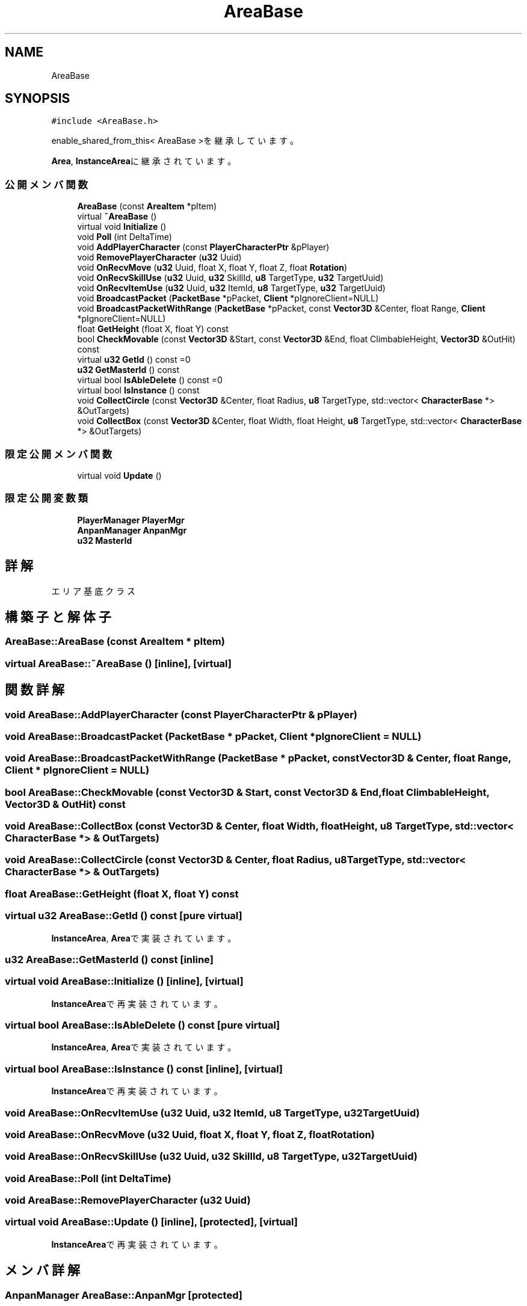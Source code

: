 .TH "AreaBase" 3 "2018年12月21日(金)" "GameServer" \" -*- nroff -*-
.ad l
.nh
.SH NAME
AreaBase
.SH SYNOPSIS
.br
.PP
.PP
\fC#include <AreaBase\&.h>\fP
.PP
enable_shared_from_this< AreaBase >を継承しています。
.PP
\fBArea\fP, \fBInstanceArea\fPに継承されています。
.SS "公開メンバ関数"

.in +1c
.ti -1c
.RI "\fBAreaBase\fP (const \fBAreaItem\fP *pItem)"
.br
.ti -1c
.RI "virtual \fB~AreaBase\fP ()"
.br
.ti -1c
.RI "virtual void \fBInitialize\fP ()"
.br
.ti -1c
.RI "void \fBPoll\fP (int DeltaTime)"
.br
.ti -1c
.RI "void \fBAddPlayerCharacter\fP (const \fBPlayerCharacterPtr\fP &pPlayer)"
.br
.ti -1c
.RI "void \fBRemovePlayerCharacter\fP (\fBu32\fP Uuid)"
.br
.ti -1c
.RI "void \fBOnRecvMove\fP (\fBu32\fP Uuid, float X, float Y, float Z, float \fBRotation\fP)"
.br
.ti -1c
.RI "void \fBOnRecvSkillUse\fP (\fBu32\fP Uuid, \fBu32\fP SkillId, \fBu8\fP TargetType, \fBu32\fP TargetUuid)"
.br
.ti -1c
.RI "void \fBOnRecvItemUse\fP (\fBu32\fP Uuid, \fBu32\fP ItemId, \fBu8\fP TargetType, \fBu32\fP TargetUuid)"
.br
.ti -1c
.RI "void \fBBroadcastPacket\fP (\fBPacketBase\fP *pPacket, \fBClient\fP *pIgnoreClient=NULL)"
.br
.ti -1c
.RI "void \fBBroadcastPacketWithRange\fP (\fBPacketBase\fP *pPacket, const \fBVector3D\fP &Center, float Range, \fBClient\fP *pIgnoreClient=NULL)"
.br
.ti -1c
.RI "float \fBGetHeight\fP (float X, float Y) const"
.br
.ti -1c
.RI "bool \fBCheckMovable\fP (const \fBVector3D\fP &Start, const \fBVector3D\fP &End, float ClimbableHeight, \fBVector3D\fP &OutHit) const"
.br
.ti -1c
.RI "virtual \fBu32\fP \fBGetId\fP () const =0"
.br
.ti -1c
.RI "\fBu32\fP \fBGetMasterId\fP () const"
.br
.ti -1c
.RI "virtual bool \fBIsAbleDelete\fP () const =0"
.br
.ti -1c
.RI "virtual bool \fBIsInstance\fP () const"
.br
.ti -1c
.RI "void \fBCollectCircle\fP (const \fBVector3D\fP &Center, float Radius, \fBu8\fP TargetType, std::vector< \fBCharacterBase\fP *> &OutTargets)"
.br
.ti -1c
.RI "void \fBCollectBox\fP (const \fBVector3D\fP &Center, float Width, float Height, \fBu8\fP TargetType, std::vector< \fBCharacterBase\fP *> &OutTargets)"
.br
.in -1c
.SS "限定公開メンバ関数"

.in +1c
.ti -1c
.RI "virtual void \fBUpdate\fP ()"
.br
.in -1c
.SS "限定公開変数類"

.in +1c
.ti -1c
.RI "\fBPlayerManager\fP \fBPlayerMgr\fP"
.br
.ti -1c
.RI "\fBAnpanManager\fP \fBAnpanMgr\fP"
.br
.ti -1c
.RI "\fBu32\fP \fBMasterId\fP"
.br
.in -1c
.SH "詳解"
.PP 
エリア基底クラス 
.SH "構築子と解体子"
.PP 
.SS "AreaBase::AreaBase (const \fBAreaItem\fP * pItem)"

.SS "virtual AreaBase::~AreaBase ()\fC [inline]\fP, \fC [virtual]\fP"

.SH "関数詳解"
.PP 
.SS "void AreaBase::AddPlayerCharacter (const \fBPlayerCharacterPtr\fP & pPlayer)"

.SS "void AreaBase::BroadcastPacket (\fBPacketBase\fP * pPacket, \fBClient\fP * pIgnoreClient = \fCNULL\fP)"

.SS "void AreaBase::BroadcastPacketWithRange (\fBPacketBase\fP * pPacket, const \fBVector3D\fP & Center, float Range, \fBClient\fP * pIgnoreClient = \fCNULL\fP)"

.SS "bool AreaBase::CheckMovable (const \fBVector3D\fP & Start, const \fBVector3D\fP & End, float ClimbableHeight, \fBVector3D\fP & OutHit) const"

.SS "void AreaBase::CollectBox (const \fBVector3D\fP & Center, float Width, float Height, \fBu8\fP TargetType, std::vector< \fBCharacterBase\fP *> & OutTargets)"

.SS "void AreaBase::CollectCircle (const \fBVector3D\fP & Center, float Radius, \fBu8\fP TargetType, std::vector< \fBCharacterBase\fP *> & OutTargets)"

.SS "float AreaBase::GetHeight (float X, float Y) const"

.SS "virtual \fBu32\fP AreaBase::GetId () const\fC [pure virtual]\fP"

.PP
\fBInstanceArea\fP, \fBArea\fPで実装されています。
.SS "\fBu32\fP AreaBase::GetMasterId () const\fC [inline]\fP"

.SS "virtual void AreaBase::Initialize ()\fC [inline]\fP, \fC [virtual]\fP"

.PP
\fBInstanceArea\fPで再実装されています。
.SS "virtual bool AreaBase::IsAbleDelete () const\fC [pure virtual]\fP"

.PP
\fBInstanceArea\fP, \fBArea\fPで実装されています。
.SS "virtual bool AreaBase::IsInstance () const\fC [inline]\fP, \fC [virtual]\fP"

.PP
\fBInstanceArea\fPで再実装されています。
.SS "void AreaBase::OnRecvItemUse (\fBu32\fP Uuid, \fBu32\fP ItemId, \fBu8\fP TargetType, \fBu32\fP TargetUuid)"

.SS "void AreaBase::OnRecvMove (\fBu32\fP Uuid, float X, float Y, float Z, float Rotation)"

.SS "void AreaBase::OnRecvSkillUse (\fBu32\fP Uuid, \fBu32\fP SkillId, \fBu8\fP TargetType, \fBu32\fP TargetUuid)"

.SS "void AreaBase::Poll (int DeltaTime)"

.SS "void AreaBase::RemovePlayerCharacter (\fBu32\fP Uuid)"

.SS "virtual void AreaBase::Update ()\fC [inline]\fP, \fC [protected]\fP, \fC [virtual]\fP"

.PP
\fBInstanceArea\fPで再実装されています。
.SH "メンバ詳解"
.PP 
.SS "\fBAnpanManager\fP AreaBase::AnpanMgr\fC [protected]\fP"

.SS "\fBu32\fP AreaBase::MasterId\fC [protected]\fP"

.SS "\fBPlayerManager\fP AreaBase::PlayerMgr\fC [protected]\fP"


.SH "著者"
.PP 
 GameServerのソースコードから抽出しました。
